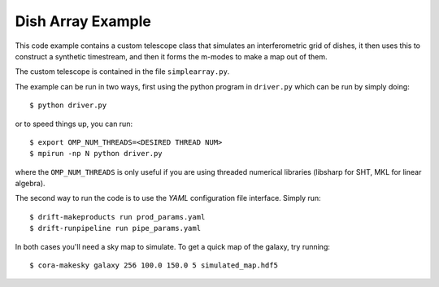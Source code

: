 ==================
Dish Array Example
==================

This code example contains a custom telescope class that simulates an
interferometric grid of dishes, it then uses this to construct a synthetic
timestream, and then it forms the m-modes to make a map out of them.

The custom telescope is contained in the file ``simplearray.py``.

The example can be run in two ways, first using the python program in
``driver.py`` which can be run by simply doing::

	$ python driver.py

or to speed things up, you can run::

	$ export OMP_NUM_THREADS=<DESIRED THREAD NUM>
	$ mpirun -np N python driver.py

where the ``OMP_NUM_THREADS`` is only useful if you are using threaded
numerical libraries (libsharp for SHT, MKL for linear algebra).


The second way to run the code is to use the `YAML` configuration file
interface. Simply run::

	$ drift-makeproducts run prod_params.yaml
	$ drift-runpipeline run pipe_params.yaml


In both cases you'll need a sky map to simulate. To get a quick map of the
galaxy, try running::

	$ cora-makesky galaxy 256 100.0 150.0 5 simulated_map.hdf5


